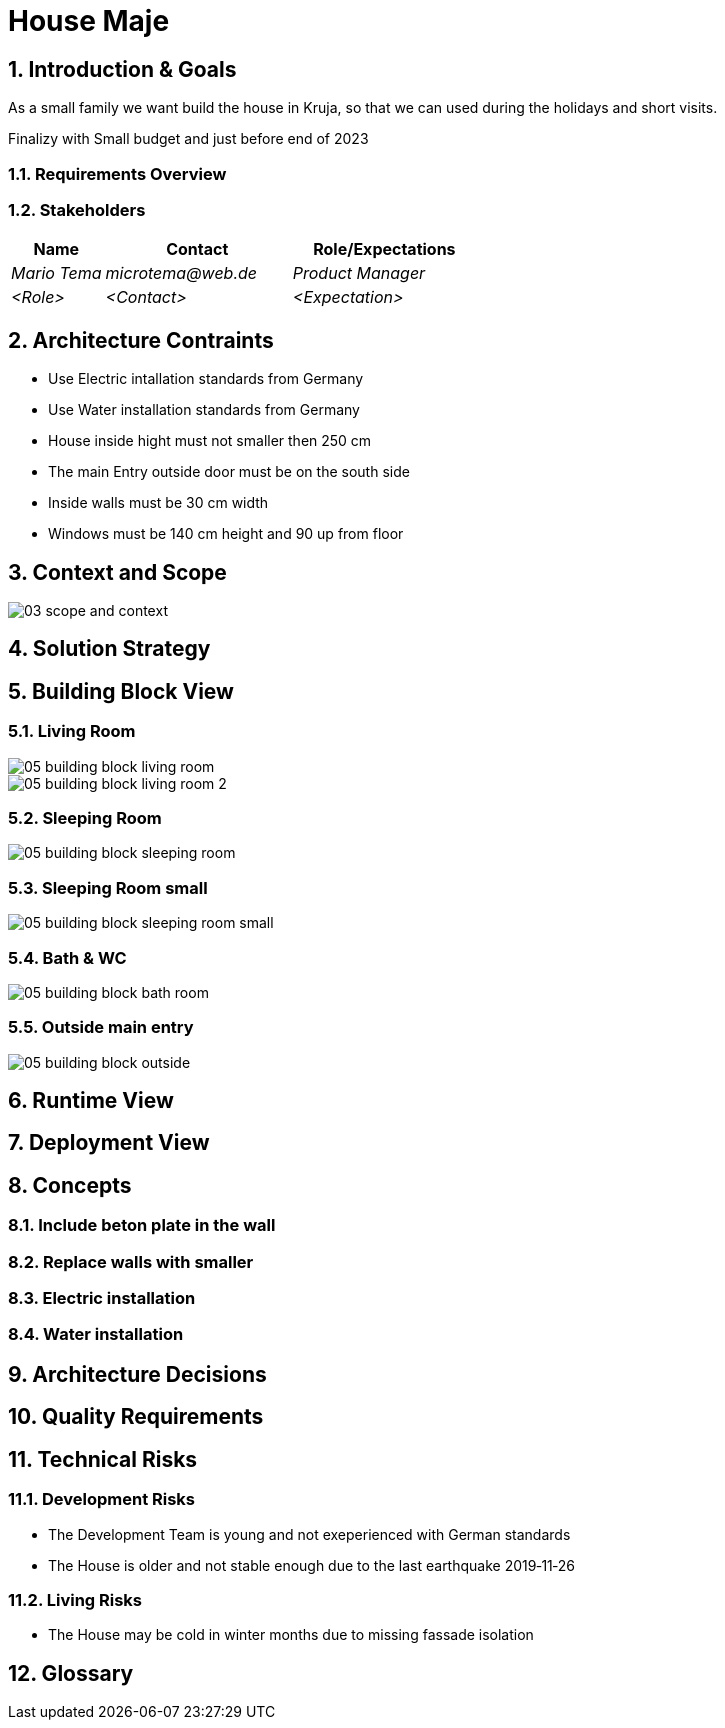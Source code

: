 = House Maje

:imagesdir: ./docs

:numbered:

== Introduction & Goals

ifndef::imagesdir[:imagesdir: .]

As a small family we want build the house in Kruja, so that we can used during the holidays and short visits.

Finalizy with Small budget and just before end of 2023

=== Requirements Overview

=== Stakeholders

[options="header",cols="1,2,2"]
|===
|Name|Contact|Role/Expectations
| _Mario Tema_ | _microtema@web.de_ | _Product Manager_
| _<Role>_ | _<Contact>_ | _<Expectation>_
|===

== Architecture Contraints

* Use Electric intallation standards from Germany
* Use Water installation standards from Germany 
* House inside hight must not smaller then 250 cm
* The main Entry outside door must be on the south side
* Inside walls must be 30 cm width
* Windows must be 140 cm height and 90 up from floor

== Context and Scope

ifndef::imagesdir[:imagesdir: .]

image::03_scope_and_context.png[]

== Solution Strategy

== Building Block View

=== Living Room

image::05_building_block_living_room.png[]

image::05_building_block_living_room_2.png[]

=== Sleeping Room

image::05_building_block_sleeping_room.png[]

=== Sleeping Room small

image::05_building_block_sleeping_room_small.png[]

=== Bath & WC

image::05_building_block_bath_room.png[]

=== Outside main entry

image::05_building_block_outside.png[]

== Runtime View

== Deployment View

== Concepts

=== Include beton plate in the wall

=== Replace walls with smaller

=== Electric installation 

=== Water installation

== Architecture Decisions

== Quality Requirements

== Technical Risks

=== Development Risks 

* The Development Team is young and not exeperienced with German standards
* The House is older and not stable enough due to the last earthquake 2019‑11‑26

=== Living Risks 

* The House may be cold in winter months due to missing fassade isolation

== Glossary

